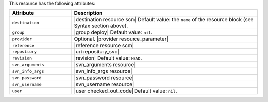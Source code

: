 .. The contents of this file are included in multiple topics.
.. This file should not be changed in a way that hinders its ability to appear in multiple documentation sets.

This resource has the following attributes:

.. list-table::
   :widths: 150 450
   :header-rows: 1

   * - Attribute
     - Description
   * - ``destination``
     - |destination resource scm| Default value: the ``name`` of the resource block (see Syntax section above).
   * - ``group``
     - |group deploy| Default value: ``nil``.
   * - ``provider``
     - Optional. |provider resource_parameter|
   * - ``reference``
     - |reference resource scm|
   * - ``repository``
     - |uri repository_svn|
   * - ``revision``
     - |revision| Default value: ``HEAD``.
   * - ``svn_arguments``
     - |svn_arguments resource|
   * - ``svn_info_args``
     - |svn_info_args resource|
   * - ``svn_password``
     - |svn_password resource|
   * - ``svn_username``
     - |svn_username resource|
   * - ``user``
     - |user checked_out_code| Default value: ``nil``.
